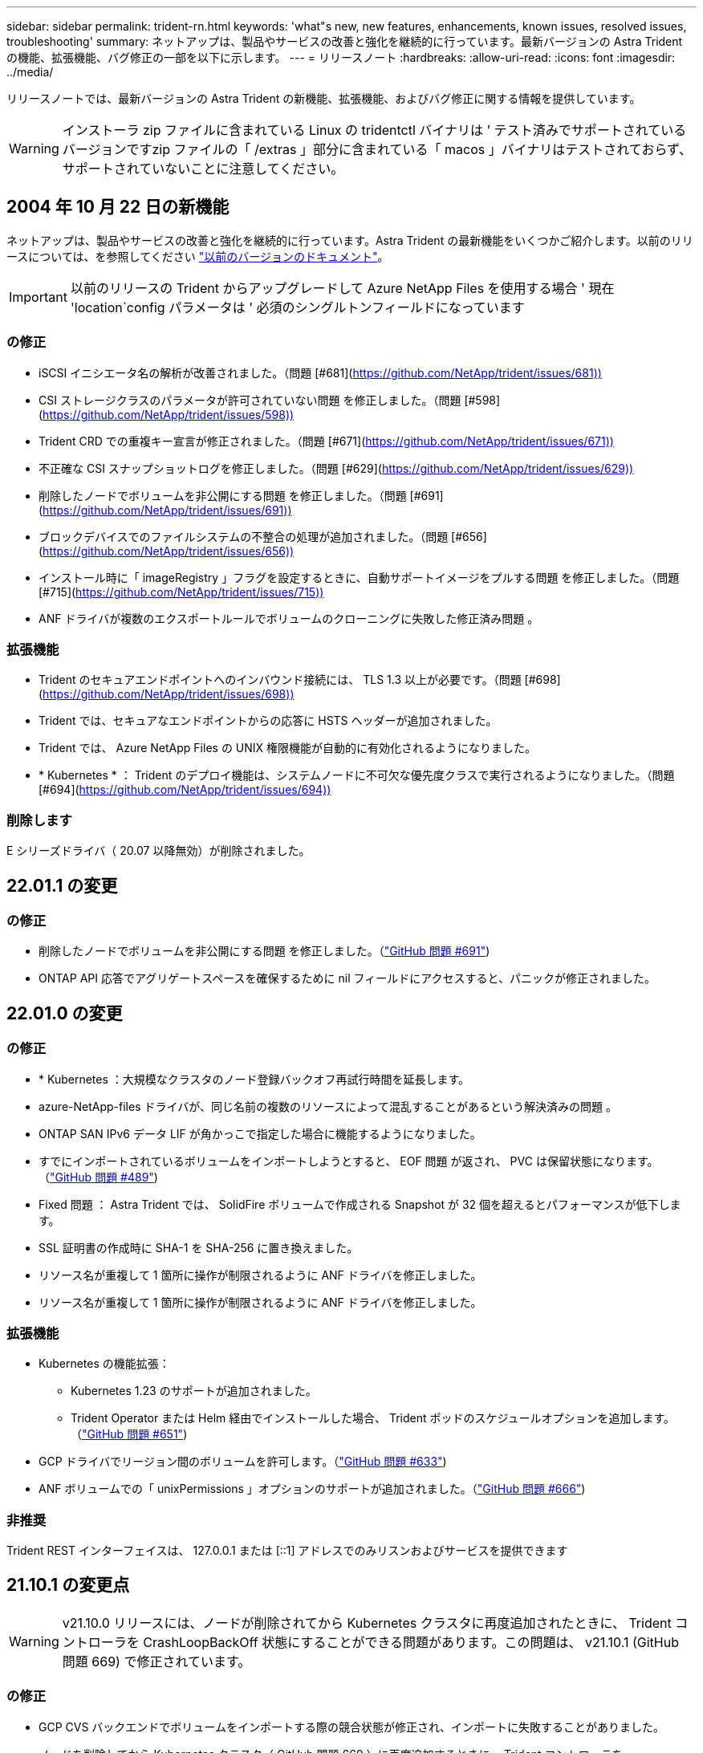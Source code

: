 ---
sidebar: sidebar 
permalink: trident-rn.html 
keywords: 'what"s new, new features, enhancements, known issues, resolved issues, troubleshooting' 
summary: ネットアップは、製品やサービスの改善と強化を継続的に行っています。最新バージョンの Astra Trident の機能、拡張機能、バグ修正の一部を以下に示します。 
---
= リリースノート
:hardbreaks:
:allow-uri-read: 
:icons: font
:imagesdir: ../media/


リリースノートでは、最新バージョンの Astra Trident の新機能、拡張機能、およびバグ修正に関する情報を提供しています。


WARNING: インストーラ zip ファイルに含まれている Linux の tridentctl バイナリは ' テスト済みでサポートされているバージョンですzip ファイルの「 /extras 」部分に含まれている「 macos 」バイナリはテストされておらず、サポートされていないことに注意してください。



== 2004 年 10 月 22 日の新機能

ネットアップは、製品やサービスの改善と強化を継続的に行っています。Astra Trident の最新機能をいくつかご紹介します。以前のリリースについては、を参照してください https://docs.netapp.com/us-en/trident/earlier-versions.html["以前のバージョンのドキュメント"]。


IMPORTANT: 以前のリリースの Trident からアップグレードして Azure NetApp Files を使用する場合 ' 現在 'location`config パラメータは ' 必須のシングルトンフィールドになっています



=== の修正

* iSCSI イニシエータ名の解析が改善されました。（問題 [#681](https://github.com/NetApp/trident/issues/681))[]
* CSI ストレージクラスのパラメータが許可されていない問題 を修正しました。（問題 [#598](https://github.com/NetApp/trident/issues/598))[]
* Trident CRD での重複キー宣言が修正されました。（問題 [#671](https://github.com/NetApp/trident/issues/671))[]
* 不正確な CSI スナップショットログを修正しました。（問題 [#629](https://github.com/NetApp/trident/issues/629))[]
* 削除したノードでボリュームを非公開にする問題 を修正しました。（問題 [#691](https://github.com/NetApp/trident/issues/691))[]
* ブロックデバイスでのファイルシステムの不整合の処理が追加されました。（問題 [#656](https://github.com/NetApp/trident/issues/656))[]
* インストール時に「 imageRegistry 」フラグを設定するときに、自動サポートイメージをプルする問題 を修正しました。（問題 [#715](https://github.com/NetApp/trident/issues/715))[]
* ANF ドライバが複数のエクスポートルールでボリュームのクローニングに失敗した修正済み問題 。




=== 拡張機能

* Trident のセキュアエンドポイントへのインバウンド接続には、 TLS 1.3 以上が必要です。（問題 [#698](https://github.com/NetApp/trident/issues/698))[]
* Trident では、セキュアなエンドポイントからの応答に HSTS ヘッダーが追加されました。
* Trident では、 Azure NetApp Files の UNIX 権限機能が自動的に有効化されるようになりました。
* * Kubernetes * ： Trident のデプロイ機能は、システムノードに不可欠な優先度クラスで実行されるようになりました。（問題 [#694](https://github.com/NetApp/trident/issues/694))[]




=== 削除します

E シリーズドライバ（ 20.07 以降無効）が削除されました。



== 22.01.1 の変更



=== の修正

* 削除したノードでボリュームを非公開にする問題 を修正しました。（link:https://github.com/NetApp/trident/issues/691["GitHub 問題 #691"])
* ONTAP API 応答でアグリゲートスペースを確保するために nil フィールドにアクセスすると、パニックが修正されました。




== 22.01.0 の変更



=== の修正

* * Kubernetes ：大規模なクラスタのノード登録バックオフ再試行時間を延長します。
* azure-NetApp-files ドライバが、同じ名前の複数のリソースによって混乱することがあるという解決済みの問題 。
* ONTAP SAN IPv6 データ LIF が角かっこで指定した場合に機能するようになりました。
* すでにインポートされているボリュームをインポートしようとすると、 EOF 問題 が返され、 PVC は保留状態になります。（link:https://github.com/NetApp/trident/issues/489["GitHub 問題 #489"])
* Fixed 問題 ： Astra Trident では、 SolidFire ボリュームで作成される Snapshot が 32 個を超えるとパフォーマンスが低下します。
* SSL 証明書の作成時に SHA-1 を SHA-256 に置き換えました。
* リソース名が重複して 1 箇所に操作が制限されるように ANF ドライバを修正しました。
* リソース名が重複して 1 箇所に操作が制限されるように ANF ドライバを修正しました。




=== 拡張機能

* Kubernetes の機能拡張：
+
** Kubernetes 1.23 のサポートが追加されました。
** Trident Operator または Helm 経由でインストールした場合、 Trident ポッドのスケジュールオプションを追加します。（link:https://github.com/NetApp/trident/issues/651["GitHub 問題 #651"^])


* GCP ドライバでリージョン間のボリュームを許可します。（link:https://github.com/NetApp/trident/issues/633["GitHub 問題 #633"^])
* ANF ボリュームでの「 unixPermissions 」オプションのサポートが追加されました。（link:https://github.com/NetApp/trident/issues/666["GitHub 問題 #666"^])




=== 非推奨

Trident REST インターフェイスは、 127.0.0.1 または [::1] アドレスでのみリスンおよびサービスを提供できます



== 21.10.1 の変更点


WARNING: v21.10.0 リリースには、ノードが削除されてから Kubernetes クラスタに再度追加されたときに、 Trident コントローラを CrashLoopBackOff 状態にすることができる問題があります。この問題は、 v21.10.1 (GitHub 問題 669) で修正されています。



=== の修正

* GCP CVS バックエンドでボリュームをインポートする際の競合状態が修正され、インポートに失敗することがありました。
* ノードを削除してから Kubernetes クラスタ（ GitHub 問題 669 ）に再度追加するときに、 Trident コントローラを CrashLoopBackOff 状態にする問題を修正しました。
* SVM 名を指定しなかった場合に問題が検出されないという問題を修正しました（ GitHub 問題 612 ）。




== 21.10.0 の変更点



=== の修正

* XFS ボリュームのクローンをソースボリュームと同じノードにマウントできない固定問題（ GitHub 問題 514 ）
* Astra Trident がシャットダウン時に致命的なエラーを記録した修正版問題（ GitHub 問題 597 ）。
* Kubernetes 関連の修正：
+
** スナップショットを作成するときに 'ONTAP-NAS' および 'ONTAP-NAS-flexgroup ドライバ（ GitHub 問題 645 ）を使用して ' ボリュームの使用済み領域を最小リストアサイズとして返します
** ボリュームのサイズ変更後に 'Failed to expand filesystem エラーがログに記録された問題を修正しました (GitHub 問題 560)
** POD が「 Terminating 」状態で停止する可能性がある固定問題（ GitHub 問題 572 ）。
** 「 ONTAP-SAN-エコノミー 」問題がスナップショット FlexVol （ GitHub 533 ）でいっぱいになる場合があるという問題を修正しました。
** 異なるイメージを持つ固定カスタム YAML インストーラ問題（ GitHub 問題 613 ）。
** Snapshot サイズの計算方法を固定（ GitHub 問題 611 ）。
** 問題は修正され、 Astra Trident のすべてのインストーラが OpenShift としてプレーン Kubernetes を識別できるようになりました（ GitHub 問題 639 ）。
** Kubernetes API サーバにアクセスできない場合に、 Trident オペレータが更新を停止するよう修正しました（ GitHub 問題 599 ）。






=== 拡張機能

* GCP - CVS パフォーマンスボリュームに対する「 unixPermissions 」オプションのサポートが追加されました。
* GCP でのスケール最適化 CVS ボリュームのサポートが 600GiB から 1TiB に追加されました。
* Kubernetes 関連の機能拡張：
+
** Kubernetes 1.22 のサポートが追加されました。
** Trident の operator と Helm チャートを Kubernetes 1.22 （ GitHub 問題 628 ）と連携させるように設定
** tridentctl images コマンドに演算子イメージを追加 (GitHub 問題 570)






=== 実験的な機能強化

* 「 ONTAP SAN 」ドライバでのボリューム・レプリケーションのサポートを追加しました。
* 'ONTAP-NAS-flexgroup 'ONTAP-SAN' および 'ONTAP-NAS-エコノミー ' ドライバの 'tech preview* REST サポートを追加




== 既知の問題

ここでは、本製品の正常な使用を妨げる可能性のある既知の問題について記載します。

* Astra Trident は ' ストレージクラスに fsType が指定されていないボリュームに対して ' ブランクの fsType( `fsType="") を適用するようになりましたKubernetes 1.17 以降を使用する場合、 Trident は NFS ボリュームに空の「 fsType 」を提供できます。iSCSI ボリュームの場合 ' セキュリティコンテキストを使用して fsGroup を実行するときに 'fsType' を StorageClass 上に設定する必要があります
* 複数の Astra Trident インスタンス間でバックエンドを使用する場合、各バックエンド構成ファイルの ONTAP バックエンドに異なる「 toragePrefix 」値を指定するか、 SolidFire バックエンドに異なる「 tenantname 」を使用する必要があります。Astra Trident は、 Astra Trident の他のインスタンスが作成したボリュームを検出できません。ONTAP または SolidFire バックエンドに既存のボリュームを作成しようとすると成功します。 Astra Trident は、ボリューム作成をべき等の操作として扱います。「 toragePrefix 」または「 tenantname 」が異なる場合は、同じバックエンド上に作成されたボリュームに名前の衝突が発生する可能性があります。
* Astra Trident をインストールするときに (tridentctl または Trident Operator を使用 ) 、 tridentctl を使用して Astra Trident を管理するときは、「 KUBECONFIG 」環境変数が設定されていることを確認する必要があります。これは 'tridentctl が機能するべき Kubernetes クラスタを示すために必要です複数の Kubernetes 環境で作業する場合は、「 KBECONFIG 」ファイルが正確にソースされていることを確認する必要があります。
* iSCSI PVS のオンラインスペース再生を実行するには、作業者ノード上の基盤となる OS がボリュームにマウントオプションを渡す必要があります。これは、「 discard 」を必要とする RHEL/RedHat CoreOS インスタンスに当てはまります https://access.redhat.com/documentation/en-us/red_hat_enterprise_linux/8/html/managing_file_systems/discarding-unused-blocks_managing-file-systems["マウントオプション"^]; discard mountOption がに含まれていることを確認します https://kubernetes.io/docs/concepts/storage/storage-classes/["'torageClass'"^] オンラインブロックの破棄をサポートするため。
* Kubernetes クラスタごとに複数の Astra Trident インスタンスがある場合、 Astra Trident は他のインスタンスと通信できず、作成した他のボリュームを検出できません。そのため、 1 つのクラスタ内で複数のインスタンスを実行している場合、予期しない動作が発生したり、誤ったりすることがあります。Kubernetes クラスタごとに Trident のインスタンスが 1 つだけ必要です。
* Trident がオフラインのときに Astra Trident ベースの「 torageClass 」オブジェクトが Kubernetes から削除された場合、 Astra Trident は、対応するストレージクラスをオンラインに戻ってもデータベースから削除しません。これらのストレージクラスは、「 tridentctl 」または REST API を使用して削除してください。
* 対応する PVC を削除する前に Astra Trident によってプロビジョニングされた PV を削除しても、 Astra Trident は自動的に元のボリュームを削除しません。tridentctl または REST API を使用してボリュームを削除してください。
* FlexGroup では、プロビジョニング要求ごとに一意のアグリゲートセットがないかぎり、同時に複数の ONTAP をプロビジョニングすることはできません。
* IPv6 経由で Astra Trident を使用する場合は、バックエンド定義内の角かっこ内に「 managementlif 」と「 datalif 」を指定する必要があります。例えば、「 [fd20 ： 8b1e ： b258 ： 2000 ： f816 ： 3eff ： feec ： 0]`` 」のようになります。
* OpenShift 4.5 で「 olidfire-san 」ドライバを使用する場合は、基になるワーカーノードが CHAP 認証アルゴリズムとして MD5 を使用していることを確認します。




== 詳細については、こちらをご覧ください

* https://github.com/NetApp/trident["Astra Trident GitHub"^]
* https://netapp.io/persistent-storage-provisioner-for-kubernetes/["Astra Trident のブログ"^]

